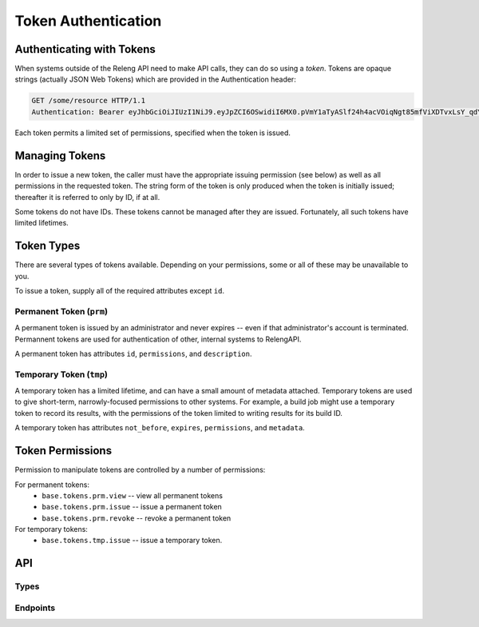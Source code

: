 Token Authentication
====================

Authenticating with Tokens
--------------------------

When systems outside of the Releng API need to make API calls, they can do so using a *token*.
Tokens are opaque strings (actually JSON Web Tokens) which are provided in the Authentication header:

.. code-block:: none

    GET /some/resource HTTP/1.1
    Authentication: Bearer eyJhbGciOiJIUzI1NiJ9.eyJpZCI6OSwidiI6MX0.pVmY1aTyASlf24h4acVOiqNgt85mfViXDTvxLsY_qdY

Each token permits a limited set of permissions, specified when the token is issued.

Managing Tokens
---------------

In order to issue a new token, the caller must have the appropriate issuing permission (see below) as well as all permissions in the requested token.
The string form of the token is only produced when the token is initially issued; thereafter it is referred to only by ID, if at all.

Some tokens do not have IDs.
These tokens cannot be managed after they are issued.
Fortunately, all such tokens have limited lifetimes.

Token Types
-----------

There are several types of tokens available.
Depending on your permissions, some or all of these may be unavailable to you.

To issue a token, supply all of the required attributes except ``id``.

Permanent Token (``prm``)
.........................

A permanent token is issued by an administrator and never expires -- even if that administrator's account is terminated.
Permannent tokens are used for authentication of other, internal systems to RelengAPI.

A permanent token has attributes ``id``, ``permissions``, and ``description``.

Temporary Token (``tmp``)
.........................

A temporary token has a limited lifetime, and can have a small amount of metadata attached.
Temporary tokens are used to give short-term, narrowly-focused permissions to other systems.
For example, a build job might use a temporary token to record its results, with the permissions of the token limited to writing results for its build ID.

A temporary token has attributes ``not_before``, ``expires``, ``permissions``, and ``metadata``.

Token Permissions
-----------------

Permission to manipulate tokens are controlled by a number of permissions:

For permanent tokens:
 * ``base.tokens.prm.view`` -- view all permanent tokens
 * ``base.tokens.prm.issue`` -- issue a permanent token
 * ``base.tokens.prm.revoke`` -- revoke a permanent token

For temporary tokens:
 * ``base.tokens.tmp.issue`` -- issue a temporary token.

API
---

Types
.....

.. api:autotype:: Token

Endpoints
.........

.. api:autoendpoint:: tokenauth.*

    These API calls can be used to manipulate tokens, given sufficient permissions.
